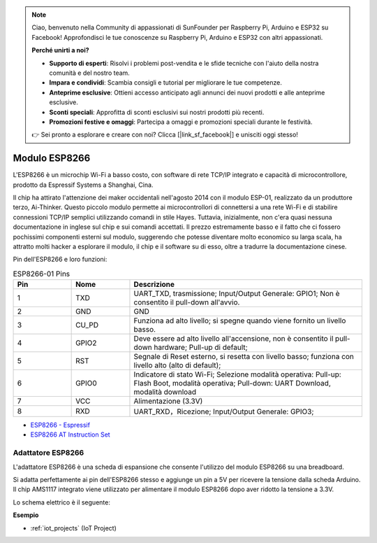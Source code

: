 .. note::

    Ciao, benvenuto nella Community di appassionati di SunFounder per Raspberry Pi, Arduino e ESP32 su Facebook! Approfondisci le tue conoscenze su Raspberry Pi, Arduino e ESP32 con altri appassionati.

    **Perché unirti a noi?**

    - **Supporto di esperti**: Risolvi i problemi post-vendita e le sfide tecniche con l'aiuto della nostra comunità e del nostro team.
    - **Impara e condividi**: Scambia consigli e tutorial per migliorare le tue competenze.
    - **Anteprime esclusive**: Ottieni accesso anticipato agli annunci dei nuovi prodotti e alle anteprime esclusive.
    - **Sconti speciali**: Approfitta di sconti esclusivi sui nostri prodotti più recenti.
    - **Promozioni festive e omaggi**: Partecipa a omaggi e promozioni speciali durante le festività.

    👉 Sei pronto a esplorare e creare con noi? Clicca [|link_sf_facebook|] e unisciti oggi stesso!

.. _cpn_esp8266:

Modulo ESP8266
=================

.. image:: img/esp8266.jpg
    :align: center

L'ESP8266 è un microchip Wi-Fi a basso costo, 
con software di rete TCP/IP integrato e capacità di microcontrollore, prodotto da Espressif Systems a Shanghai, Cina.

Il chip ha attirato l'attenzione dei maker occidentali nell'agosto 2014 con il modulo ESP-01, 
realizzato da un produttore terzo, Ai-Thinker. 
Questo piccolo modulo permette ai microcontrollori di connettersi a una rete Wi-Fi e di stabilire connessioni TCP/IP semplici utilizzando comandi in stile Hayes. 
Tuttavia, inizialmente, non c'era quasi nessuna documentazione in inglese sul chip e sui comandi accettati. 
Il prezzo estremamente basso e il fatto che ci fossero pochissimi componenti esterni sul modulo, 
suggerendo che potesse diventare molto economico su larga scala, 
ha attratto molti hacker a esplorare il modulo, il chip e il software su di esso, oltre a tradurre la documentazione cinese.

Pin dell'ESP8266 e loro funzioni:

.. image:: img/ESP8266_pinout.png


.. list-table:: ESP8266-01 Pins
   :widths: 25 25 100
   :header-rows: 1

   * - Pin	
     - Nome	
     - Descrizione
   * - 1	
     - TXD	
     - UART_TXD, trasmissione; Input/Output Generale: GPIO1; Non è consentito il pull-down all'avvio.
   * - 2	
     - GND
     - GND
   * - 3	
     - CU_PD	
     - Funziona ad alto livello; si spegne quando viene fornito un livello basso.
   * - 4		
     - GPIO2
     - Deve essere ad alto livello all'accensione, non è consentito il pull-down hardware; Pull-up di default;
   * - 5	
     - RST	
     - Segnale di Reset esterno, si resetta con livello basso; funziona con livello alto (alto di default);
   * - 6	
     - GPIO0	
     - Indicatore di stato Wi-Fi; Selezione modalità operativa: Pull-up: Flash Boot, modalità operativa; Pull-down: UART Download, modalità download
   * - 7	
     - VCC	
     - Alimentazione (3.3V)
   * - 8	
     - RXD	
     - UART_RXD，Ricezione; Input/Output Generale: GPIO3;


* `ESP8266 - Espressif <https://www.espressif.com/en/products/socs/esp8266>`_
* `ESP8266 AT Instruction Set <https://github.com/sunfounder/3in1-kit/blob/main/iot_project/esp8266_at_instruction_set_en.pdf>`_

Adattatore ESP8266
------------------------

.. image:: img/esp8266_adapter.png
    :width: 300
    :align: center

L'adattatore ESP8266 è una scheda di espansione che consente l'utilizzo del modulo ESP8266 su una breadboard.

Si adatta perfettamente ai pin dell'ESP8266 stesso e aggiunge un pin a 5V per ricevere la tensione dalla scheda Arduino. Il chip AMS1117 integrato viene utilizzato per alimentare il modulo ESP8266 dopo aver ridotto la tensione a 3.3V.

Lo schema elettrico è il seguente:

.. image:: img/sch_esp8266adapter.png


**Esempio**


* :ref:`iot_projects` (IoT Project)